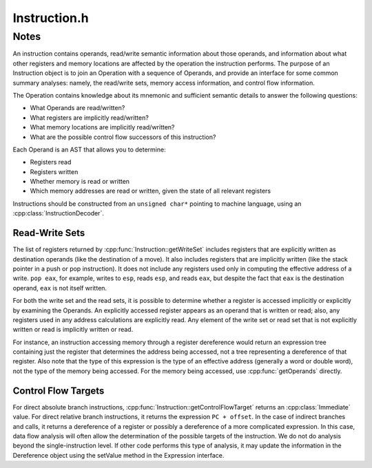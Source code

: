 .. _`sec:Instruction.h`:

Instruction.h
#############

.. cpp:namespace:: Dyninst::InstructionAPI

.. cpp:class:: Instruction

  **A generic instruction representation**

  .. cpp:type:: boost::shared_ptr<Instruction> Ptr

  .. cpp:function:: Instruction(Operation::Ptr what, size_t size, const unsigned char *raw, Architecture arch)

      Constructs an instruction from the ``arch`` ISA that consumes ``size`` bytes from ``raw``
      and executes the operation ``what``.

  .. cpp:function:: const Operation & getOperation() const

      Returns the operation executed by the instruction.

  .. cpp:function:: void getOperands(std::vector<Operand> & operands) const

      Appends the operands into ``operands`` in the order they were decoded.

  .. cpp:function:: std::vector<Operand> getDisplayOrderedOperands() const;

      Returns the non-implicit operands in printed order.

  .. cpp:function:: Operand getOperand(int index) const

      Returns the operand at position ``index``.

      Returns an empty operand if ``index`` does not correspond to a valid operand.

  .. cpp:function:: unsigned char rawByte(unsigned int index) const

      Returns the byte of the instruction at zero-based position ``index``.

  .. cpp:function:: size_t size() const

      Returns the size of the corresponding machine instruction in **bytes**.

  .. cpp:function:: const void * ptr() const

      Returns a pointer to the raw bytes from which this instruction was decoded.

  .. cpp:function:: void getWriteSet(std::set<RegisterAST::Ptr> & regsWritten) const

      Appends the set of registers written by this instruction into ``regsWritten``.

      See :ref:`sec:instruction-read-write-sets` for details.

  .. cpp:function:: void getReadSet(std::set<RegisterAST::Ptr> & regsRead) const

      Appends the set of registers read by this instruction into ``regsRead``.

      If an operand is used to compute an effective address, the registers
      involved are read but not written, regardless of the effect on the
      operand. See :ref:`sec:instruction-read-write-sets` for details.

  .. cpp:function:: bool isRead(Expression::Ptr candidate) const

      Checks if ``candidate`` is an operand read from by this instruction.

      See :ref:`sec:instruction-read-write-sets` for details.

  .. cpp:function:: bool isWritten(Expression::Ptr candidate) const

      Checks if ``candidate`` is an operand written to by this instruction.

      See :ref:`sec:instruction-read-write-sets` for details.

  .. cpp:function:: bool readsMemory() const

      Checks if the instruction reads at least one memory address as data.

      If any operand containing a ``Dereference`` object is read, the
      instruction reads the memory at that address. Also, on platforms where a
      stack pop is guaranteed to read memory, ``readsMemory`` will return
      ``true`` for a pop instruction. See :ref:`sec:instruction-read-write-sets` for details.

  .. cpp:function:: bool writesMemory() const

      Checks if the instruction writes at least one memory address as data.

      If any operand containing a ``Dereference`` object is write, the
      instruction writes the memory at that address. Also, on platforms where
      a stack push is guaranteed to write memory, ``writesMemory`` will return
      ``true`` for a pop instruction. See :ref:`sec:instruction-read-write-sets` for details.

  .. cpp:function:: void getMemoryReadOperands(std::set<Expression::Ptr> & memAccessors) const

      Appends the set of memory addresses read by this instruction into ``memAccessors``.

      The addresses read are in the form of expressions which may be
      evaluated once all of the registers that they use have had their values
      set. See :ref:`sec:instruction-read-write-sets` for details.

      .. Note:: This method returns ASTs representing address computations, not address accesses.

  .. cpp:function:: void getMemoryWriteOperands(std::set<Expression::Ptr> & memAccessors) const

      Appends the set of memory addresses written to by this instruction into ``memAccessors``.

      The addresses written to are in the same form as those returned by :cpp:func:`getMemoryReadOperands`.
      See :ref:`sec:instruction-read-write-sets` for details

  .. cpp:function:: Expression::Ptr getControlFlowTarget() const

      Returns an expression to the non-fallthrough control targets, if any, of this instruction.

      See :ref:`sec:instruction-control-flow-targets` for details.

  .. cpp:function:: bool allowsFallThrough() const

      Checks if control flow will unconditionally go to the result of
      :cpp:func:`getControlFlowTarget` after executing this instruction.

      When called on an explicitly control-flow altering instruction, returns
      the non-fallthrough control flow destination. When called on any other
      instruction, returns ``NULL``. See :ref:`sec:instruction-control-flow-targets` for details.

  .. cpp:function:: std::string format(Address addr = 0)

      Returns the instruction as a string of assembly language.

      If ``addr`` is specified, the value of the program counter as used by the instruction
      (e.g., a branch) is set to ``addr``.

  .. cpp:function:: ArchSpecificFormatter& getFormatter() const

      Returns a specialized formatter for this instruction.

  .. cpp:function:: bool isValid() const

      Checks if this instruction is valid.

      Invalid instructions indicate than an :cpp:class::`InstructionDecoder` has reached
      the end of its assigned range, and that decoding should terminate.

  .. cpp:function:: bool isLegalInsn() const

      Checks if this Instruction is a legal instruction as specified by the architecture used
      to decode it.

  .. cpp:function:: Architecture getArch() const

      Returns the architecture containing the instruction.

  .. cpp:function:: InsnCategory getCategory() const

      Returns the category of this instruction.

  .. cpp:type:: std::list<CFT>::const_iterator cftConstIter
  .. cpp:function:: cftConstIter cft_begin() const
  .. cpp:function:: cftConstIter cft_end() const

.. cpp:union:: Instruction::raw_insn_T

  From 8f5df773905b:

  By making this union .small_insn a uintptr_t, so it's the same size as
  .large_insn, we can avoid some memory allocation without taking any more
  memory in Instruction itself.  (PPC instructions are always 32-bit, so
  there it's left as unsigned int.)

  With this optimization on x86_64, the number of large_insn allocations
  required is greatly reduced.  Many instructions are more than 4 bytes,
  but it's less common to have more than 8 bytes.

.. cpp:struct:: Instruction::CFT
  
  **A Control Flow Target**

    On certain platforms (e.g., PowerPC with conditional call/return
    instructions) the ``getControlFlowTarget`` function is insufficient to
    represent the successors of an instruction. The :cpp:func:`cft_begin` and
    :cpp:func:`cft_end` functions return iterators into a list of all control flow
    target expression. In most cases, :cpp:func:`getControlFlowTarget` suffices.

  .. cpp:member:: Expression::Ptr target
  .. cpp:member:: bool isCall
  .. cpp:member:: bool isIndirect
  .. cpp:member:: bool isConditional
  .. cpp:member:: bool isFallthrough

  .. cpp:function:: CFT(Expression::Ptr t, bool call, bool indir, bool cond, bool ft)


.. _`sec:instruction-notes`:


Notes
=====

An instruction contains operands, read/write semantic information about those operands,
and information about what other registers and memory locations are
affected by the operation the instruction performs. The purpose of an Instruction object
is to join an Operation with a sequence of Operands, and provide an interface for some
common summary analyses: namely, the read/write sets, memory access information, and
control flow information.

The Operation contains knowledge about its mnemonic and sufficient
semantic details to answer the following questions:

-  What Operands are read/written?
-  What registers are implicitly read/written?
-  What memory locations are implicitly read/written?
-  What are the possible control flow successors of this instruction?

Each Operand is an AST that allows you to determine:

-  Registers read
-  Registers written
-  Whether memory is read or written
-  Which memory addresses are read or written, given the state of all
   relevant registers

Instructions should be constructed from an ``unsigned char*``
pointing to machine language, using an :cpp:class:`InstructionDecoder`.

.. _`sec:instruction-read-write-sets`:

Read-Write Sets
^^^^^^^^^^^^^^^

The list of registers returned by :cpp:func:`Instruction::getWriteSet`
includes registers that are explicitly written as destination operands
(like the destination of a move). It also includes registers that are
implicitly written (like the stack pointer in a push or pop
instruction). It does not include any registers used only in computing
the effective address of a write. ``pop eax``, for example,
writes to ``esp``, reads ``esp``, and reads ``eax``, but despite the
fact that ``eax`` is the destination operand, ``eax`` is not itself
written.

For both the write set and the read sets, it is possible to
determine whether a register is accessed implicitly or explicitly by
examining the Operands. An explicitly accessed register appears as an
operand that is written or read; also, any registers used in any address
calculations are explicitly read. Any element of the write set or read
set that is not explicitly written or read is implicitly written or
read.

For instance, an instruction accessing memory through a register dereference would return an
expression tree containing just the register that determines the
address being accessed, not a tree representing a dereference of that
register. Also note that the type of this expression is the type of
an effective address (generally a word or double word), not the type of
the memory being accessed. For the memory being accessed, use
:cpp:func:`getOperands` directly.


.. _`sec:instruction-control-flow-targets`:

Control Flow Targets
^^^^^^^^^^^^^^^^^^^^

For direct absolute branch instructions, :cpp:func:`Instruction::getControlFlowTarget`
returns an :cpp:class:`Immediate` value. For direct relative branch instructions,
it returns the expression ``PC + offset``. In
the case of indirect branches and calls, it returns a dereference of a
register or possibly a dereference of a more complicated expression.
In this case, data flow analysis will often allow the determination of
the possible targets of the instruction. We do not do analysis beyond
the single-instruction level. If other code
performs this type of analysis, it may update the information in the
Dereference object using the setValue method in the Expression
interface.

